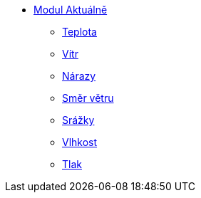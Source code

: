 * xref:01-01_Uvod.adoc[Modul Aktuálně]
** xref:01-02_Teplota.adoc[Teplota]
** xref:01-03_Vitr.adoc[Vítr]
** xref:01-04_Narazy.adoc[Nárazy]
** xref:01-05_Smer_vetru.adoc[Směr větru]
** xref:01-06_Srazky.adoc[Srážky]
** xref:01-07_Vlhkost.adoc[Vlhkost]
** xref:01-08_Tlak.adoc[Tlak]
